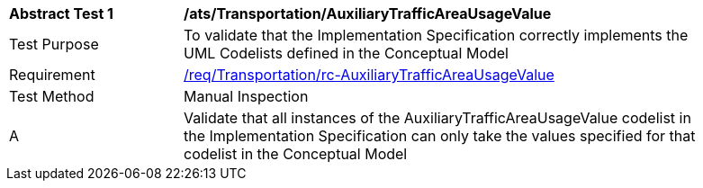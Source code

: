 [[ats_Transportation_AuxiliaryTrafficAreaUsageValue]]
[width="90%",cols="2,6a"]
|===
^|*Abstract Test {counter:ats-id}* |*/ats/Transportation/AuxiliaryTrafficAreaUsageValue* 
^|Test Purpose |To validate that the Implementation Specification correctly implements the UML Codelists defined in the Conceptual Model
^|Requirement |<<req_Transportation_AuxiliaryTrafficAreaUsageValue,/req/Transportation/rc-AuxiliaryTrafficAreaUsageValue>>
^|Test Method |Manual Inspection
^|A |Validate that all instances of the AuxiliaryTrafficAreaUsageValue codelist in the Implementation Specification can only take the values specified for that codelist in the Conceptual Model 
|===
